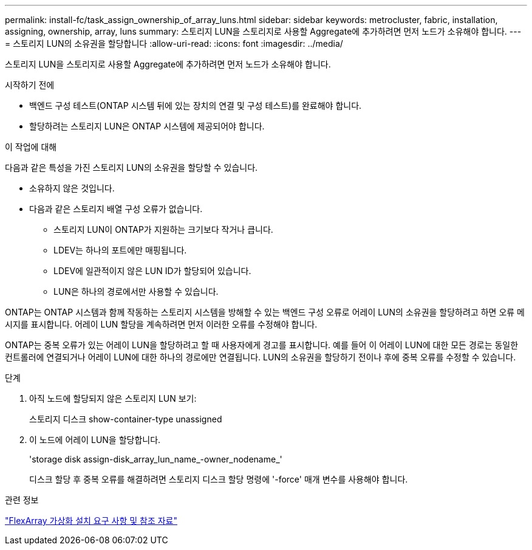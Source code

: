 ---
permalink: install-fc/task_assign_ownership_of_array_luns.html 
sidebar: sidebar 
keywords: metrocluster, fabric, installation, assigning, ownership, array, luns 
summary: 스토리지 LUN을 스토리지로 사용할 Aggregate에 추가하려면 먼저 노드가 소유해야 합니다. 
---
= 스토리지 LUN의 소유권을 할당합니다
:allow-uri-read: 
:icons: font
:imagesdir: ../media/


[role="lead"]
스토리지 LUN을 스토리지로 사용할 Aggregate에 추가하려면 먼저 노드가 소유해야 합니다.

.시작하기 전에
* 백엔드 구성 테스트(ONTAP 시스템 뒤에 있는 장치의 연결 및 구성 테스트)를 완료해야 합니다.
* 할당하려는 스토리지 LUN은 ONTAP 시스템에 제공되어야 합니다.


.이 작업에 대해
다음과 같은 특성을 가진 스토리지 LUN의 소유권을 할당할 수 있습니다.

* 소유하지 않은 것입니다.
* 다음과 같은 스토리지 배열 구성 오류가 없습니다.
+
** 스토리지 LUN이 ONTAP가 지원하는 크기보다 작거나 큽니다.
** LDEV는 하나의 포트에만 매핑됩니다.
** LDEV에 일관적이지 않은 LUN ID가 할당되어 있습니다.
** LUN은 하나의 경로에서만 사용할 수 있습니다.




ONTAP는 ONTAP 시스템과 함께 작동하는 스토리지 시스템을 방해할 수 있는 백엔드 구성 오류로 어레이 LUN의 소유권을 할당하려고 하면 오류 메시지를 표시합니다. 어레이 LUN 할당을 계속하려면 먼저 이러한 오류를 수정해야 합니다.

ONTAP는 중복 오류가 있는 어레이 LUN을 할당하려고 할 때 사용자에게 경고를 표시합니다. 예를 들어 이 어레이 LUN에 대한 모든 경로는 동일한 컨트롤러에 연결되거나 어레이 LUN에 대한 하나의 경로에만 연결됩니다. LUN의 소유권을 할당하기 전이나 후에 중복 오류를 수정할 수 있습니다.

.단계
. 아직 노드에 할당되지 않은 스토리지 LUN 보기:
+
스토리지 디스크 show-container-type unassigned

. 이 노드에 어레이 LUN을 할당합니다.
+
'storage disk assign-disk_array_lun_name_-owner_nodename_'

+
디스크 할당 후 중복 오류를 해결하려면 스토리지 디스크 할당 명령에 '-force' 매개 변수를 사용해야 합니다.



.관련 정보
https://docs.netapp.com/ontap-9/topic/com.netapp.doc.vs-irrg/home.html["FlexArray 가상화 설치 요구 사항 및 참조 자료"]
